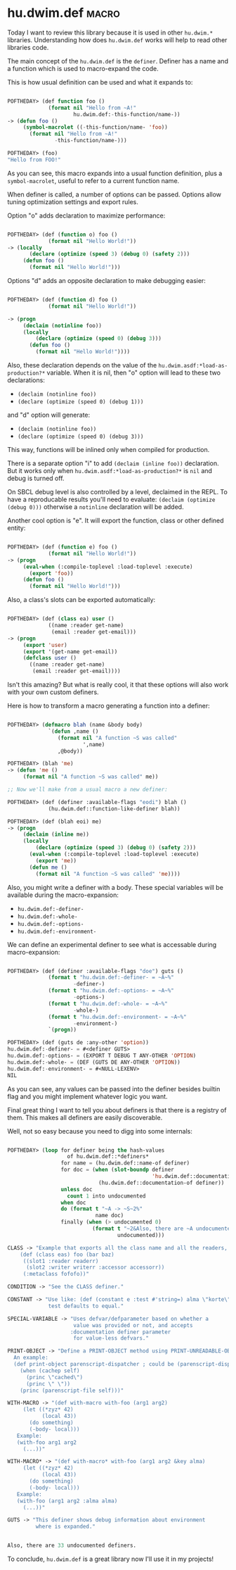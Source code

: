 * hu.dwim.def :macro:
:PROPERTIES:
:Documentation: :(
:Docstrings: :(
:Tests:    :)
:Examples: :(
:RepositoryActivity: :|
:CI:       :(
:END:

Today I want to review this library because it is used in other
~hu.dwim.*~ libraries. Understanding how does ~hu.dwim.def~ works will help
to read other libraries code.

The main concept of the ~hu.dwim.def~ is the ~definer~. Definer has a name
and a function which is used to macro-expand the code.

This is how usual definition can be used and what it expands to:

#+BEGIN_SRC lisp

POFTHEDAY> (def function foo ()
             (format nil "Hello from ~A!"
                     hu.dwim.def:-this-function/name-))
-> (defun foo ()
     (symbol-macrolet ((-this-function/name- 'foo))
       (format nil "Hello from ~A!"
               -this-function/name-)))

POFTHEDAY> (foo)
"Hello from FOO!"
  
#+END_SRC

As you can see, this macro expands into a usual function definition,
plus a ~symbol-macrolet~, useful to refer to a current function name.

When definer is called, a number of options can be passed. Options allow
tuning optimization settings and export rules.

Option "o" adds declaration to maximize performance:

#+BEGIN_SRC lisp

POFTHEDAY> (def (function o) foo ()
             (format nil "Hello World!"))
-> (locally
       (declare (optimize (speed 3) (debug 0) (safety 2)))
     (defun foo ()
       (format nil "Hello World!")))

#+END_SRC

Options "d" adds an opposite declaration to make debugging easier:

#+BEGIN_SRC lisp

POFTHEDAY> (def (function d) foo ()
             (format nil "Hello World!"))

-> (progn
     (declaim (notinline foo))
     (locally
         (declare (optimize (speed 0) (debug 3)))
       (defun foo ()
         (format nil "Hello World!"))))

#+END_SRC

Also, these declaration depends on the value of the
~hu.dwim.asdf:*load-as-production?*~ variable. When it is nil, then "o"
option will lead to these two declarations:

- ~(declaim (notinline foo))~
- ~(declare (optimize (speed 0) (debug 1)))~

and "d" option will generate:

- ~(declaim (notinline foo))~
- ~(declare (optimize (speed 0) (debug 3)))~

This way, functions will be inlined only when compiled for production.

There is a separate option "i" to add ~(declaim (inline foo))~
declaration. But it works only when ~hu.dwim.asdf:*load-as-production?*~
is ~nil~ and debug is turned off.

On SBCL debug level is also controlled by a level, declaimed in the
REPL. To have a reproducable results you'll need to evaluate:
~(declaim (optimize (debug 0)))~ otherwise a ~notinline~ declaration will be
added.

Another cool option is "e". It will export the function, class or other
defined entity:

#+BEGIN_SRC lisp

POFTHEDAY> (def (function e) foo ()
             (format nil "Hello World!"))
-> (progn
     (eval-when (:compile-toplevel :load-toplevel :execute)
       (export 'foo))
     (defun foo ()
       (format nil "Hello World!")))

#+END_SRC

Also, a class's slots can be exported automatically:

#+BEGIN_SRC lisp

POFTHEDAY> (def (class ea) user ()
             ((name :reader get-name)
              (email :reader get-email)))
-> (progn
     (export 'user)
     (export '(get-name get-email))
     (defclass user ()
       ((name :reader get-name)
        (email :reader get-email))))

#+END_SRC

Isn't this amazing? But what is really cool, it that these options will
also work with your own custom definers.

Here is how to transform a macro generating a function into a definer:

#+BEGIN_SRC lisp

POFTHEDAY> (defmacro blah (name &body body)
             `(defun ,name ()
                (format nil "A function ~S was called"
                        ',name)
                ,@body))

POFTHEDAY> (blah 'me)
-> (defun 'me ()
     (format nil "A function ~S was called" me))

;; Now we'll make from a usual macro a new definer:

POFTHEDAY> (def (definer :available-flags "eodi") blah ()
             (hu.dwim.def::function-like-definer blah))

POFTHEDAY> (def (blah eoi) me)
-> (progn
     (declaim (inline me))
     (locally
         (declare (optimize (speed 3) (debug 0) (safety 2)))
       (eval-when (:compile-toplevel :load-toplevel :execute)
         (export 'me))
       (defun me ()
         (format nil "A function ~S was called" 'me))))

#+END_SRC

Also, you might write a definer with a body. These special variables
will be available during the macro-expansion:

- ~hu.dwim.def:-definer-~
- ~hu.dwim.def:-whole-~
- ~hu.dwim.def:-options-~
- ~hu.dwim.def:-environment-~

We can define an experimental definer to see what is accessable during
macro-expansion:

#+BEGIN_SRC lisp

POFTHEDAY> (def (definer :available-flags "doe") guts ()
             (format t "hu.dwim.def:-definer- = ~A~%"
                     -definer-)
             (format t "hu.dwim.def:-options- = ~A~%"
                     -options-)
             (format t "hu.dwim.def:-whole- = ~A~%"
                     -whole-)
             (format t "hu.dwim.def:-environment- = ~A~%"
                     -environment-)
             `(progn))

POFTHEDAY> (def (guts de :any-other 'option))
hu.dwim.def:-definer- = #<definer GUTS>
hu.dwim.def:-options- = (EXPORT T DEBUG T ANY-OTHER 'OPTION)
hu.dwim.def:-whole- = (DEF (GUTS DE ANY-OTHER 'OPTION))
hu.dwim.def:-environment- = #<NULL-LEXENV>
NIL

#+END_SRC

As you can see, any values can be passed into the definer besides
builtin flag and you might implement whatever logic you want.

Final great thing I want to tell you about definers is that there is a
registry of them. This makes all definers are easily discoverable.

Well, not so easy because you need to digg into some internals:

#+BEGIN_SRC lisp

POFTHEDAY> (loop for definer being the hash-values
                   of hu.dwim.def::*definers*
                 for name = (hu.dwim.def::name-of definer)
                 for doc = (when (slot-boundp definer
                                              'hu.dwim.def::documentation)
                             (hu.dwim.def::documentation-of definer))
                 unless doc
                   count 1 into undocumented
                 when doc
                 do (format t "~A -> ~S~2%"
                            name doc)
                 finally (when (> undocumented 0)
                           (format t "~2&Also, there are ~A undocumented definers.~%"
                                   undocumented)))

CLASS -> "Example that exports all the class name and all the readers, writers and slot names:
    (def (class eas) foo (bar baz)
     ((slot1 :reader readerr)
      (slot2 :writer writerr :accessor accessorr))
     (:metaclass fofofo))"

CONDITION -> "See the CLASS definer."

CONSTANT -> "Use like: (def (constant e :test #'string=) alma \"korte\")
             test defaults to equal."

SPECIAL-VARIABLE -> "Uses defvar/defparameter based on whether a
                     value was provided or not, and accepts
                    :documentation definer parameter
                     for value-less defvars."

PRINT-OBJECT -> "Define a PRINT-OBJECT method using PRINT-UNREADABLE-OBJECT.
  An example:
  (def print-object parenscript-dispatcher ; could be (parenscript-dispatcher :identity nil)
    (when (cachep self)
      (princ \"cached\")
      (princ \" \"))
    (princ (parenscript-file self)))"

WITH-MACRO -> "(def with-macro with-foo (arg1 arg2)
     (let ((*zyz* 42)
           (local 43))
       (do something)
       (-body- local)))
   Example:
   (with-foo arg1 arg2
     (...))"

WITH-MACRO* -> "(def with-macro* with-foo (arg1 arg2 &key alma)
     (let ((*zyz* 42)
           (local 43))
       (do something)
       (-body- local)))
   Example:
   (with-foo (arg1 arg2 :alma alma)
     (...))"

GUTS -> "This definer shows debug information about environment
         where is expanded."


Also, there are 33 undocumented definers.
#+END_SRC

To conclude, ~hu.dwim.def~ is a great library now I'll use it in my projects!
